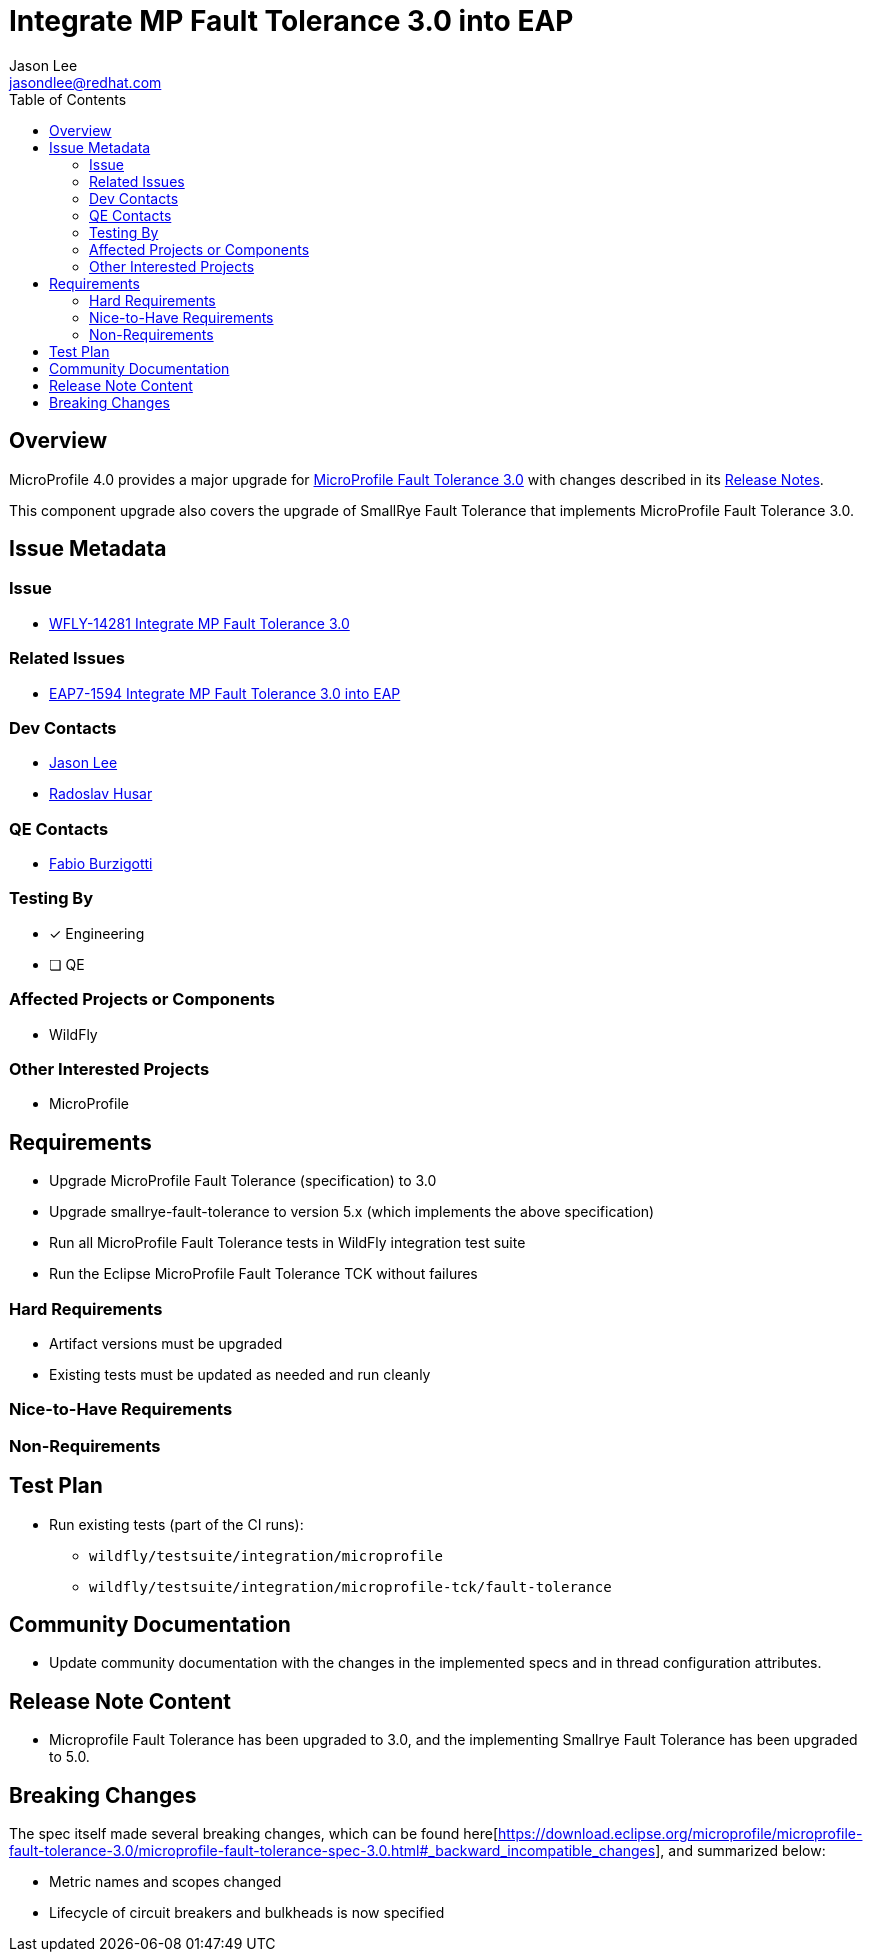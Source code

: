 = Integrate MP Fault Tolerance 3.0 into EAP
:author:            Jason Lee
:email:             jasondlee@redhat.com
:toc:               left
:icons:             font
:idprefix:
:idseparator:       -

== Overview

MicroProfile 4.0 provides a major upgrade for https://github.com/eclipse/microprofile-fault-tolerance/releases/tag/3.0[MicroProfile Fault Tolerance 3.0] with changes described in its
https://download.eclipse.org/microprofile/microprofile-fault-tolerance-3.0/microprofile-fault-tolerance-spec-3.0.html#release_notes_30[Release Notes].

This component upgrade also covers the upgrade of SmallRye Fault Tolerance that implements MicroProfile Fault Tolerance 3.0.

== Issue Metadata
 
=== Issue

* https://issues.jboss.org/browse/WFLY-14281[WFLY-14281 Integrate MP Fault Tolerance 3.0]

=== Related Issues

* https://issues.redhat.com/browse/EAP7-1594[EAP7-1594 Integrate MP Fault Tolerance 3.0 into EAP]

=== Dev Contacts

* mailto:{email}[{author}]
* mailto:rhusar@redhat.com[Radoslav Husar]

=== QE Contacts

* mailto:fburzigo@redhat.com[Fabio Burzigotti]

=== Testing By

* [x] Engineering

* [ ] QE

=== Affected Projects or Components

* WildFly

=== Other Interested Projects

* MicroProfile

== Requirements

* Upgrade MicroProfile Fault Tolerance (specification) to 3.0
* Upgrade smallrye-fault-tolerance to version 5.x (which implements the above specification)
* Run all MicroProfile Fault Tolerance tests in WildFly integration test suite
* Run the Eclipse MicroProfile Fault Tolerance TCK without failures

=== Hard Requirements

* Artifact versions must be upgraded
* Existing tests must be updated as needed and run cleanly

=== Nice-to-Have Requirements

=== Non-Requirements

== Test Plan

* Run existing tests (part of the CI runs):
** `wildfly/testsuite/integration/microprofile`
** `wildfly/testsuite/integration/microprofile-tck/fault-tolerance`

== Community Documentation

* Update community documentation with the changes in the implemented specs and in thread configuration attributes.

== Release Note Content

* Microprofile Fault Tolerance has been upgraded to 3.0, and the implementing Smallrye Fault Tolerance has been upgraded to 5.0.

== Breaking Changes

The spec itself made several breaking changes, which can be found
here[https://download.eclipse.org/microprofile/microprofile-fault-tolerance-3.0/microprofile-fault-tolerance-spec-3.0.html#_backward_incompatible_changes],
and summarized below:

* Metric names and scopes changed
* Lifecycle of circuit breakers and bulkheads is now specified
